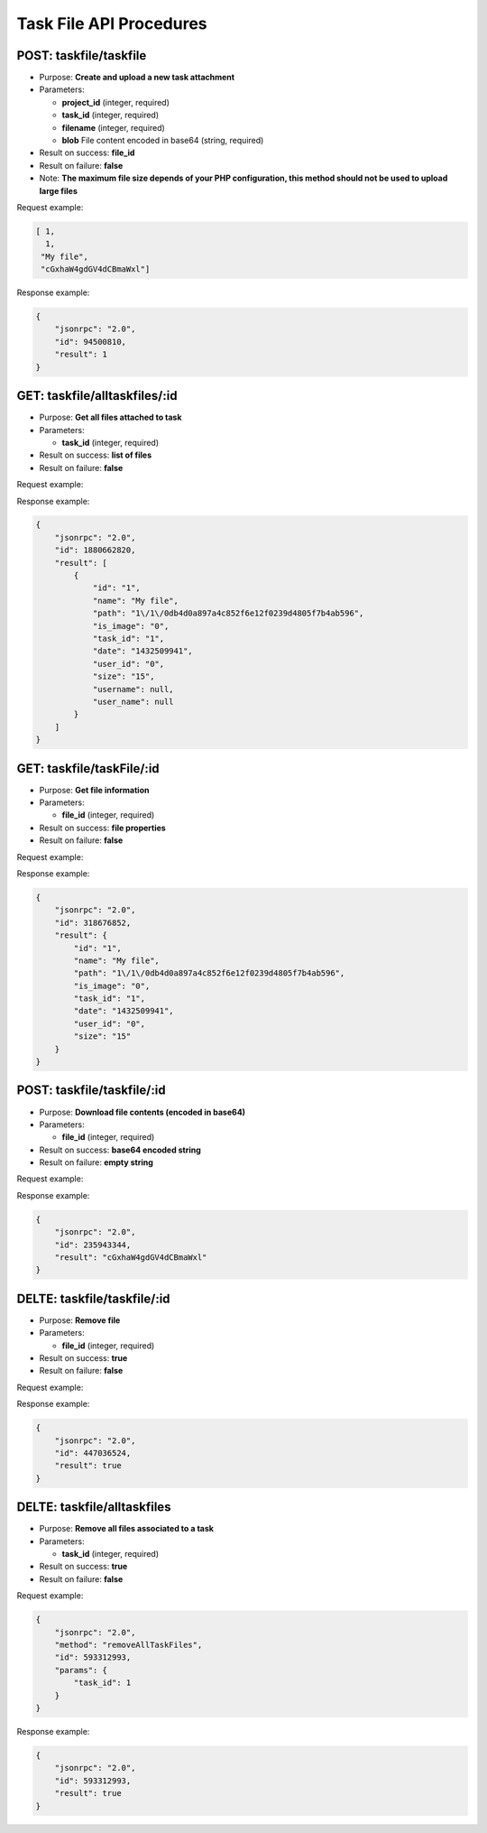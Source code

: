 Task File API Procedures
========================

POST: taskfile/taskfile
--------------

-  Purpose: **Create and upload a new task attachment**
-  Parameters:

   -  **project_id** (integer, required)
   -  **task_id** (integer, required)
   -  **filename** (integer, required)
   -  **blob** File content encoded in base64 (string, required)

-  Result on success: **file_id**
-  Result on failure: **false**
-  Note: **The maximum file size depends of your PHP configuration, this
   method should not be used to upload large files**

Request example:

.. code:: json

     [ 1,
       1,
      "My file",
      "cGxhaW4gdGV4dCBmaWxl"]
    

Response example:

.. code:: json

    {
        "jsonrpc": "2.0",
        "id": 94500810,
        "result": 1
    }

GET: taskfile/alltaskfiles/:id
---------------

-  Purpose: **Get all files attached to task**
-  Parameters:

   -  **task_id** (integer, required)

-  Result on success: **list of files**
-  Result on failure: **false**

Request example:

.. code:: json


Response example:

.. code:: json

    {
        "jsonrpc": "2.0",
        "id": 1880662820,
        "result": [
            {
                "id": "1",
                "name": "My file",
                "path": "1\/1\/0db4d0a897a4c852f6e12f0239d4805f7b4ab596",
                "is_image": "0",
                "task_id": "1",
                "date": "1432509941",
                "user_id": "0",
                "size": "15",
                "username": null,
                "user_name": null
            }
        ]
    }

GET: taskfile/taskFile/:id
-----------

-  Purpose: **Get file information**
-  Parameters:

   -  **file_id** (integer, required)

-  Result on success: **file properties**
-  Result on failure: **false**

Request example:

.. code:: json


Response example:

.. code:: json

    {
        "jsonrpc": "2.0",
        "id": 318676852,
        "result": {
            "id": "1",
            "name": "My file",
            "path": "1\/1\/0db4d0a897a4c852f6e12f0239d4805f7b4ab596",
            "is_image": "0",
            "task_id": "1",
            "date": "1432509941",
            "user_id": "0",
            "size": "15"
        }
    }

POST: taskfile/taskfile/:id
----------------

-  Purpose: **Download file contents (encoded in base64)**
-  Parameters:

   -  **file_id** (integer, required)

-  Result on success: **base64 encoded string**
-  Result on failure: **empty string**

Request example:

.. code:: json


Response example:

.. code:: json

    {
        "jsonrpc": "2.0",
        "id": 235943344,
        "result": "cGxhaW4gdGV4dCBmaWxl"
    }

DELTE: taskfile/taskfile/:id
--------------

-  Purpose: **Remove file**
-  Parameters:

   -  **file_id** (integer, required)

-  Result on success: **true**
-  Result on failure: **false**

Request example:

.. code:: json


Response example:

.. code:: json

    {
        "jsonrpc": "2.0",
        "id": 447036524,
        "result": true
    }

DELTE: taskfile/alltaskfiles
------------------

-  Purpose: **Remove all files associated to a task**
-  Parameters:

   -  **task_id** (integer, required)

-  Result on success: **true**
-  Result on failure: **false**

Request example:

.. code:: json

    {
        "jsonrpc": "2.0",
        "method": "removeAllTaskFiles",
        "id": 593312993,
        "params": {
            "task_id": 1
        }
    }

Response example:

.. code:: json

    {
        "jsonrpc": "2.0",
        "id": 593312993,
        "result": true
    }
